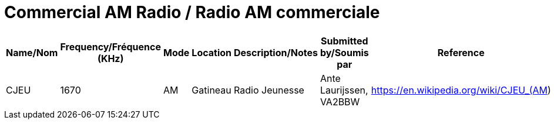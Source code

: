 = Commercial AM Radio / Radio AM commerciale
:showtitle:

|===
| Name/Nom | Frequency/Fréquence (KHz) | Mode | Location | Description/Notes | Submitted by/Soumis par | Reference

|CJEU
|1670
|AM
|Gatineau
|Radio Jeunesse
|Ante Laurijssen, VA2BBW
|https://en.wikipedia.org/wiki/CJEU_(AM)

|===
